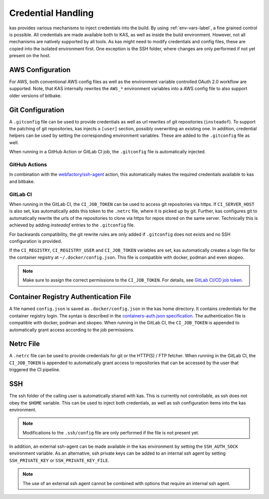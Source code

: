 .. _checkout-creds-label:

Credential Handling
===================

kas provides various mechanisms to inject credentials into the build.
By using :ref:`env-vars-label`, a fine grained control is possible. All
credentials are made available both to KAS, as well as inside the build
environment. However, not all mechanisms are natively supported by all tools.
As kas might need to modify credentials and config files, these are copied
into the isolated environment first. One exception is the SSH folder, where
changes are only performed if not yet present on the host.

.. only:: man

  For details about credential related environment variables,
  see :manpage:`kas(1)`.

AWS Configuration
-----------------

For AWS, both conventional AWS config files as well as the environment
variable controlled OAuth 2.0 workflow are supported. Note, that KAS
internally rewrites the ``AWS_*`` environment variables into a AWS
config file to also support older versions of bitbake.

Git Configuration
-----------------

A ``.gitconfig`` file can be used to provide credentials as well as
url rewrites of git repositories (``insteadof``). To support the patching
of git repositories, kas injects a ``[user]`` section, possibly overwriting
an existing one. In addition, credential helpers can be used by
setting the corresponding environment variables. These are added to the
``.gitconfig`` file as well.

When running in a GitHub Action or GitLab CI job, the ``.gitconfig`` file
is automatically injected.

GitHub Actions
~~~~~~~~~~~~~~

In combination with the
`webfactory/ssh-agent <https://github.com/webfactory/ssh-agent>`_ action,
this automatically makes the required credentials available to kas and
bitbake.

GitLab CI
~~~~~~~~~

When running in the GitLab CI, the ``CI_JOB_TOKEN`` can be used to access
git repositories via https. If ``CI_SERVER_HOST`` is also set,
kas automatically adds this token to the ``.netrc`` file,
where it is picked up by git. Further, kas configures git
to automatically rewrite the urls of the repositories to clone via https
for repos stored on the same server. Technically this is achieved by adding
`insteadof` entries to the ``.gitconfig`` file.

For backwards compatibility, the git rewrite rules are only added if
``.gitconfig`` does not exists and no SSH configuration is provided.

If the ``CI_REGISTRY``, ``CI_REGISTRY_USER`` and ``CI_JOB_TOKEN`` variables
are set, kas automatically creates a login file for the container
registry at ``~/.docker/config.json``. This file is compatible with
docker, podman and even skopeo.

.. note::
  Make sure to assign the correct permissions to the ``CI_JOB_TOKEN``.
  For details, see `GitLab CI/CD job token <https://docs.gitlab.com/ee/ci/jobs/ci_job_token.html>`_.

Container Registry Authentication File
--------------------------------------

A file named ``config.json`` is saved as ``.docker/config.json`` in the kas
home directory. It contains credentials for the container registry login.
The syntax is described in the `containers-auth.json specification <https://github.com/containers/image/blob/main/docs/containers-auth.json.5.md>`_.
The authentication file is compatible with docker, podman and skopeo.
When running in the GitLab CI, the ``CI_JOB_TOKEN`` is appended to
automatically grant access according to the job permissions.

Netrc File
----------

A ``.netrc`` file can be used to provide credentials for git or the
HTTP(S) / FTP fetcher. When running in the GitLab CI, the ``CI_JOB_TOKEN``
is appended to automatically grant access to repositories that can be
accessed by the user that triggered the CI pipeline.

SSH
---

The ssh folder of the calling user is automatically shared with kas. This
is currently not controllable, as ssh does not obey the ``$HOME`` variable.
This can be used to inject both credentials, as well as ssh configuration
items into the kas environment.

.. note::
  Modifications to the ``.ssh/config`` file are only performed if the file
  is not present yet.

In addition, an external ssh-agent can be made available in the kas
environment by setting the ``SSH_AUTH_SOCK`` environment variable.
As an alternative, ssh private keys can be added to an internal ssh agent
by setting ``SSH_PRIVATE_KEY`` or ``SSH_PRIVATE_KEY_FILE``.

.. note::
  The use of an external ssh agent cannot be combined with options that
  require an internal ssh agent.
